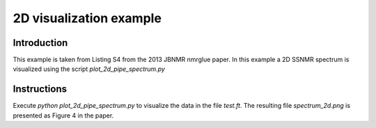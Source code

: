 2D visualization example
========================

Introduction
------------

This example is taken from Listing S4 from the 2013 JBNMR nmrglue paper.  In
this example a 2D SSNMR spectrum is visualized using the script
`plot_2d_pipe_spectrum.py`


Instructions
------------

Execute `python plot_2d_pipe_spectrum.py` to visualize the data in the file
`test.ft`.  The resulting file `spectrum_2d.png` is presented as Figure 4 in
the paper.
